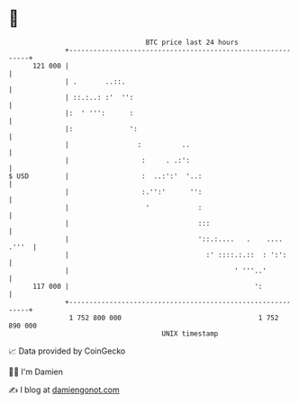 * 👋

#+begin_example
                                     BTC price last 24 hours                    
                 +------------------------------------------------------------+ 
         121 000 |                                                            | 
                 | .       ..::.                                              | 
                 | ::.:..: :'  '':                                            | 
                 |:  ' ''':      :                                            | 
                 |:              ':                                           | 
                 |                 :          ..                              | 
                 |                  :     . .:':                              | 
   $ USD         |                  :  ..:':'  '..:                           | 
                 |                  :.'':'      '':                           | 
                 |                   '            :                           | 
                 |                                :::                         | 
                 |                                '::.:....   .    .... .'''  | 
                 |                                  :' ::::.:.::  : ':':      | 
                 |                                         ' '''..'           | 
         117 000 |                                              ':            | 
                 +------------------------------------------------------------+ 
                  1 752 800 000                                  1 752 890 000  
                                         UNIX timestamp                         
#+end_example
📈 Data provided by CoinGecko

🧑‍💻 I'm Damien

✍️ I blog at [[https://www.damiengonot.com][damiengonot.com]]
